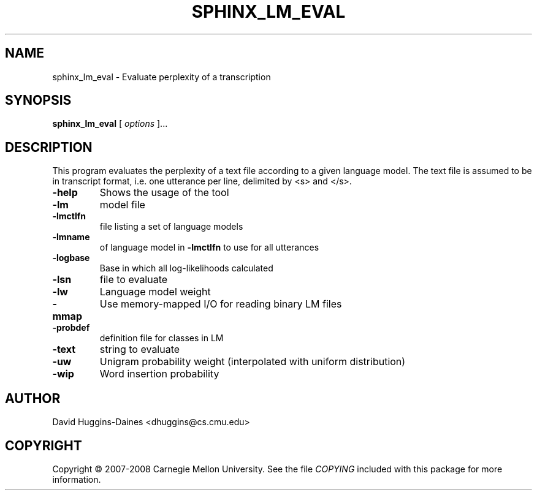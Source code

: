 .TH SPHINX_LM_EVAL 1 "2008-05-12"
.SH NAME
sphinx_lm_eval \- Evaluate perplexity of a transcription
.SH SYNOPSIS
.B sphinx_lm_eval
[\fI options \fR]...
.SH DESCRIPTION
.PP
This program evaluates the perplexity of a text file according to a
given language model.  The text file is assumed to be in transcript
format, i.e. one utterance per line, delimited by <s> and </s>.
.TP
.B \-help
Shows the usage of the tool
.TP
.B \-lm
model file
.TP
.B \-lmctlfn
file listing a set of language models
.TP
.B \-lmname
of language model in \fB\-lmctlfn\fR to use for all utterances
.TP
.B \-logbase
Base in which all log-likelihoods calculated
.TP
.B \-lsn
file to evaluate
.TP
.B \-lw
Language model weight
.TP
.B \-mmap
Use memory-mapped I/O for reading binary LM files
.TP
.B \-probdef
definition file for classes in LM
.TP
.B \-text
string to evaluate	
.TP
.B \-uw
Unigram probability weight (interpolated with uniform distribution)
.TP
.B \-wip
Word insertion probability
.SH AUTHOR
David Huggins-Daines <dhuggins@cs.cmu.edu>
.SH COPYRIGHT
Copyright \(co 2007-2008 Carnegie Mellon University.  See the file
\fICOPYING\fR included with this package for more information.
.br
